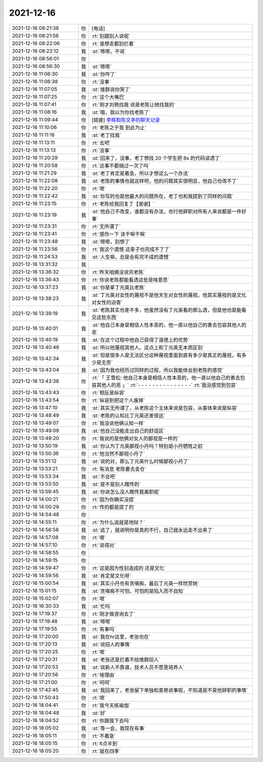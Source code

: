 2021-12-16
-------------

.. list-table::
   :widths: 25, 1, 60

   * - 2021-12-16 08:21:38
     - 你
     - [电话]
   * - 2021-12-16 08:21:56
     - 你
     - :rt:`别跟别人说呢`
   * - 2021-12-16 08:22:06
     - 你
     - :rt:`谁想走都别拦着`
   * - 2021-12-16 08:22:12
     - 我
     - :st:`嗯嗯，不说`
   * - 2021-12-16 08:56:01
     - 你
     - .. image:: /images/389872.jpg
          :width: 100px
   * - 2021-12-16 08:56:30
     - 我
     - :st:`嗯嗯`
   * - 2021-12-16 11:06:30
     - 我
     - :st:`你咋了`
   * - 2021-12-16 11:06:38
     - 你
     - :rt:`没事`
   * - 2021-12-16 11:07:05
     - 我
     - :st:`维群说你哭了`
   * - 2021-12-16 11:07:25
     - 你
     - :rt:`这个大嘴巴`
   * - 2021-12-16 11:07:41
     - 你
     - :rt:`刚才刘艳找我 说是老陈让她找我的`
   * - 2021-12-16 11:08:16
     - 我
     - :st:`哦，我以为你找老陈了`
   * - 2021-12-16 11:09:44
     - 你
     - [链接] `李辉和陈文亭的聊天记录 <https://support.weixin.qq.com/cgi-bin/mmsupport-bin/readtemplate?t=page/favorite_record__w_unsupport>`_
   * - 2021-12-16 11:10:06
     - 你
     - :rt:`老陈之于我 到此为止`
   * - 2021-12-16 11:11:16
     - 我
     - :st:`老丁找我`
   * - 2021-12-16 11:13:11
     - 你
     - :rt:`去吧`
   * - 2021-12-16 11:13:13
     - 你
     - :rt:`没事`
   * - 2021-12-16 11:20:29
     - 我
     - :st:`回来了，没事，老丁想找 20 个学生把 8s 的代码读透了`
   * - 2021-12-16 11:20:58
     - 你
     - :rt:`这事不都搞过一次了吗`
   * - 2021-12-16 11:21:29
     - 我
     - :st:`老丁肯定是着急，所以才想这么一个办法`
   * - 2021-12-16 11:22:08
     - 我
     - :st:`老陈的事情也就这样吧，他的问题其实很明显，他自己也改不了`
   * - 2021-12-16 11:22:20
     - 你
     - :rt:`嗯`
   * - 2021-12-16 11:22:42
     - 我
     - :st:`你写的也是他最大的问题所在，老丁也和我提到了同样的问题`
   * - 2021-12-16 11:23:15
     - 你
     - :rt:`老陈给我回复了【谢谢】`
   * - 2021-12-16 11:23:19
     - 我
     - :st:`他自己不改变，谁都没有办法，也行他辞职对所有人来说都是一件好事`
   * - 2021-12-16 11:23:31
     - 你
     - :rt:`无所谓了`
   * - 2021-12-16 11:23:41
     - 你
     - :rt:`感伤一下 该干嘛干嘛`
   * - 2021-12-16 11:23:48
     - 我
     - :st:`嗯嗯，别想了`
   * - 2021-12-16 11:23:56
     - 你
     - :rt:`我这个遗憾 这辈子也完成不了了`
   * - 2021-12-16 11:24:53
     - 我
     - :st:`人生嘛，总是会有完不成的遗憾`
   * - 2021-12-16 13:31:32
     - 我
     - .. image:: /images/389898.jpg
          :width: 100px
   * - 2021-12-16 13:36:32
     - 你
     - :rt:`昨天咱俩没说完老陈`
   * - 2021-12-16 13:36:43
     - 你
     - :rt:`你说老陈都能看透这些是啥意思`
   * - 2021-12-16 13:37:23
     - 我
     - :st:`你是拿丁元英比老陈`
   * - 2021-12-16 13:38:23
     - 我
     - :st:`丁元英对女性的蔑视不是他天生对女性的蔑视，他其实蔑视的是文化对女性的迫害`
   * - 2021-12-16 13:39:19
     - 我
     - :st:`老陈其实也差不多，他虽然没有丁元英看的那么透，但是他也是能看见这些东西`
   * - 2021-12-16 13:40:01
     - 我
     - :st:`他自己本身是相信人性本恶的，他一直以他自己的善去包容其他人的恶`
   * - 2021-12-16 13:40:19
     - 我
     - :st:`在这个过程中他自己获得了道德上的优势`
   * - 2021-12-16 13:40:46
     - 我
     - :st:`所以他蔑视其他人。这点上和丁元英无本质区别`
   * - 2021-12-16 13:42:34
     - 我
     - :st:`但是很多人是无法区分这种蔑视里面到底有多少是真正的蔑视，有多少是无奈`
   * - 2021-12-16 13:43:04
     - 我
     - :st:`因为我也经历过同样的过程，所以我能体会到老陈的感觉`
   * - 2021-12-16 13:43:38
     - 你
     - :rt:`「 王雪松: 他自己本身是相信人性本恶的，他一直以他自己的善去包容其他人的恶 」`
       :rt:`- - - - - - - - - - - - - - -`
       :rt:`我没感觉到包容`
   * - 2021-12-16 13:43:43
     - 你
     - :rt:`相反是纵容`
   * - 2021-12-16 13:43:54
     - 你
     - :rt:`纵容到把这个人废掉`
   * - 2021-12-16 13:47:10
     - 我
     - :st:`其实无所谓了，从老陈这个主体来说是包容，从客体来说是纵容`
   * - 2021-12-16 13:48:49
     - 我
     - :st:`老陈的认知比丁元英还差很远`
   * - 2021-12-16 13:49:07
     - 你
     - :rt:`我没说他俩认知一样`
   * - 2021-12-16 13:49:09
     - 我
     - :st:`他自己没能走出自己的舒适区`
   * - 2021-12-16 13:49:20
     - 你
     - :rt:`我说的是他俩对女人的鄙视是一样的`
   * - 2021-12-16 13:50:19
     - 我
     - :st:`你认为丁元英鄙视小丹吗？特别是小丹牺牲之前`
   * - 2021-12-16 13:50:36
     - 你
     - :rt:`他当然不鄙视小丹了`
   * - 2021-12-16 13:51:12
     - 我
     - :st:`说的对，那么丁元英什么时候鄙视小丹了`
   * - 2021-12-16 13:53:21
     - 你
     - :rt:`有消息 老陈要去金仓`
   * - 2021-12-16 13:53:34
     - 我
     - :st:`不会吧`
   * - 2021-12-16 13:53:50
     - 我
     - :st:`是不是别人瞎传的`
   * - 2021-12-16 13:59:45
     - 我
     - :st:`你说怎么没人瞎传我离职呢`
   * - 2021-12-16 14:00:21
     - 你
     - :rt:`因为你确实没提`
   * - 2021-12-16 14:00:29
     - 你
     - :rt:`传的都是提了的`
   * - 2021-12-16 14:54:48
     - 你
     - .. image:: /images/389926.jpg
          :width: 100px
   * - 2021-12-16 14:55:11
     - 你
     - :rt:`为什么逃就是地狱？`
   * - 2021-12-16 14:56:58
     - 我
     - :st:`逃了，就说明你是真的不行，自己就永远走不出来了`
   * - 2021-12-16 14:57:08
     - 你
     - :rt:`嗯`
   * - 2021-12-16 14:57:10
     - 你
     - :rt:`说得对`
   * - 2021-12-16 14:58:55
     - 你
     - .. image:: /images/389931.jpg
          :width: 100px
   * - 2021-12-16 14:59:15
     - 你
     - .. image:: /images/389932.jpg
          :width: 100px
   * - 2021-12-16 14:59:47
     - 你
     - :rt:`这是因为性别造成的 还是文化`
   * - 2021-12-16 14:59:56
     - 我
     - :st:`肯定是文化呀`
   * - 2021-12-16 15:00:54
     - 我
     - :st:`其实小丹也有贪嗔痴，最后丁元英一样欣赏她`
   * - 2021-12-16 15:01:15
     - 我
     - :st:`贪嗔痴不可怕，可怕的是陷入而不自知`
   * - 2021-12-16 15:02:07
     - 你
     - :rt:`嗯`
   * - 2021-12-16 16:30:33
     - 我
     - :st:`忙吗`
   * - 2021-12-16 17:19:37
     - 你
     - :rt:`刚才做咨询去了`
   * - 2021-12-16 17:19:48
     - 我
     - :st:`嗯嗯`
   * - 2021-12-16 17:19:55
     - 你
     - :rt:`有事吗`
   * - 2021-12-16 17:20:00
     - 我
     - :st:`我在hr这里，老张也在`
   * - 2021-12-16 17:20:13
     - 我
     - :st:`说招人的事情`
   * - 2021-12-16 17:20:25
     - 你
     - :rt:`嗯`
   * - 2021-12-16 17:20:31
     - 我
     - :st:`老张还是拦着不给维群招人`
   * - 2021-12-16 17:20:53
     - 我
     - :st:`说新人不靠谱，技术人员不愿意培养人`
   * - 2021-12-16 17:20:56
     - 你
     - :rt:`啥理由`
   * - 2021-12-16 17:21:00
     - 你
     - :rt:`呵呵`
   * - 2021-12-16 17:42:45
     - 我
     - :st:`我回来了，老张留下单独和袁艳说事呢，不知道是不是他辞职的事情`
   * - 2021-12-16 17:50:43
     - 你
     - :rt:`嗯`
   * - 2021-12-16 18:04:41
     - 你
     - :rt:`我今天练瑜伽`
   * - 2021-12-16 18:04:48
     - 我
     - :st:`好`
   * - 2021-12-16 18:04:52
     - 你
     - :rt:`你跟我下去吗`
   * - 2021-12-16 18:05:02
     - 我
     - :st:`等一会，我现在有事`
   * - 2021-12-16 18:05:11
     - 你
     - :rt:`不着急`
   * - 2021-12-16 18:05:15
     - 你
     - :rt:`6点半到`
   * - 2021-12-16 18:05:20
     - 你
     - :rt:`就在四季`